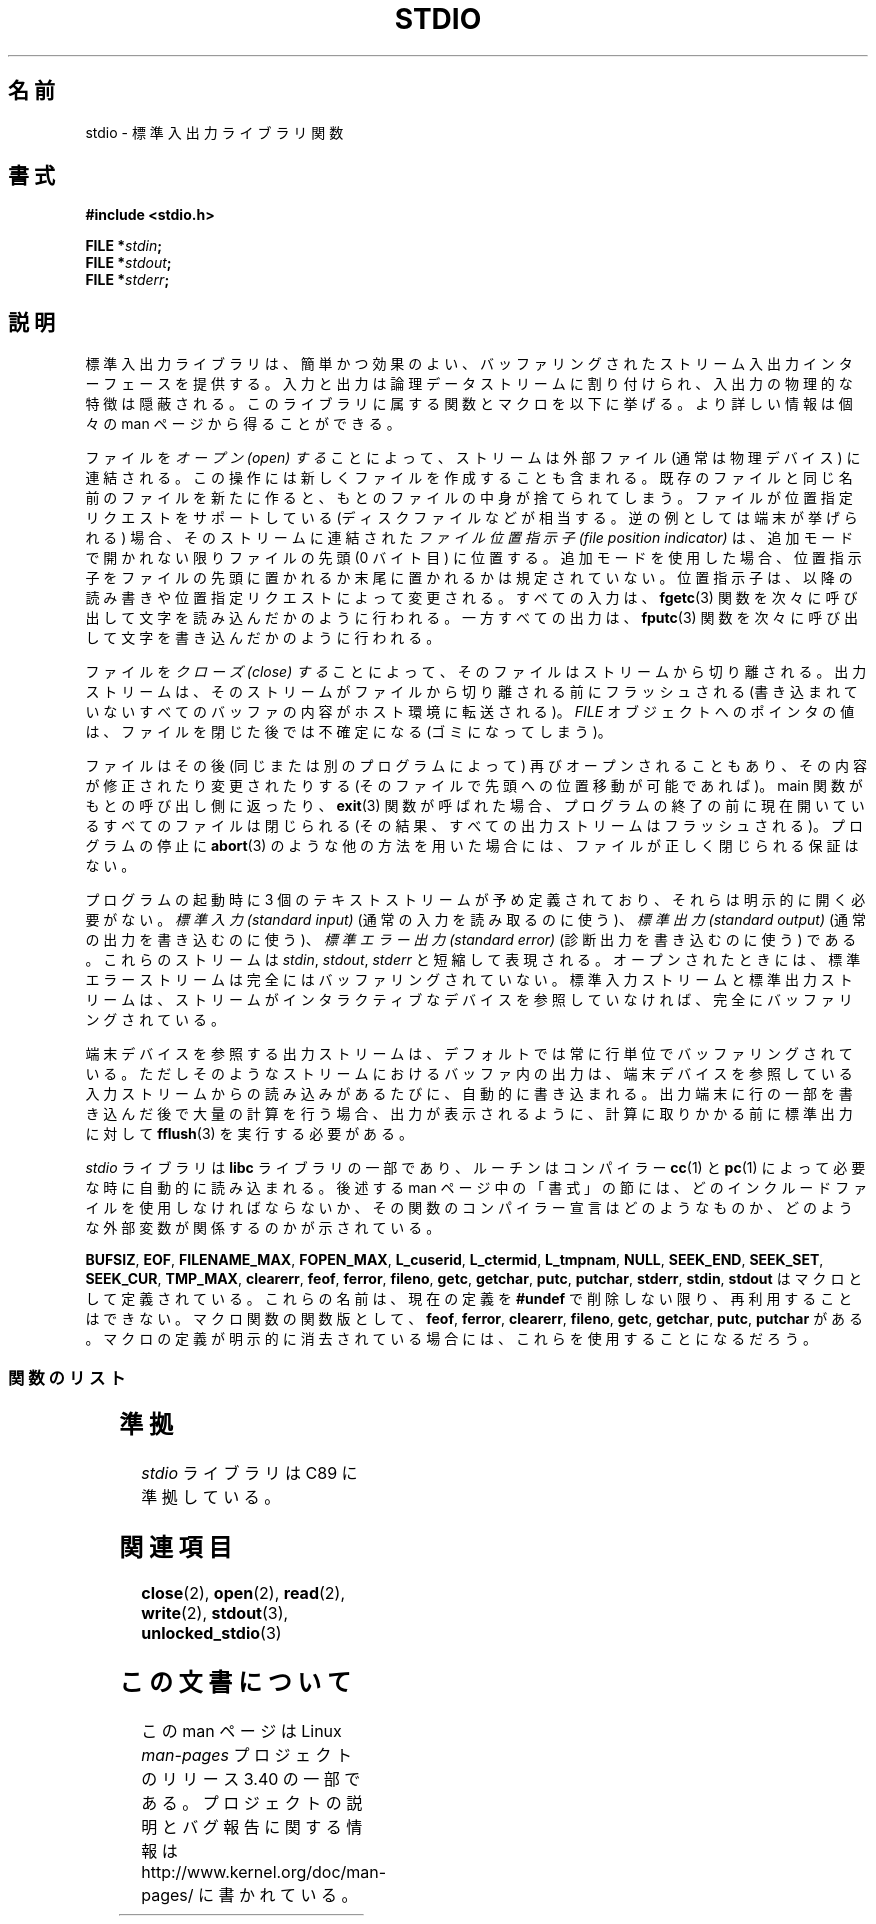 .\" Copyright (c) 1990, 1991 Regents of the University of California.
.\" All rights reserved.
.\"
.\" Redistribution and use in source and binary forms, with or without
.\" modification, are permitted provided that the following conditions
.\" are met:
.\" 1. Redistributions of source code must retain the above copyright
.\"    notice, this list of conditions and the following disclaimer.
.\" 2. Redistributions in binary form must reproduce the above copyright
.\"    notice, this list of conditions and the following disclaimer in the
.\"    documentation and/or other materials provided with the distribution.
.\" 3. All advertising materials mentioning features or use of this software
.\"    must display the following acknowledgement:
.\"	This product includes software developed by the University of
.\"	California, Berkeley and its contributors.
.\" 4. Neither the name of the University nor the names of its contributors
.\"    may be used to endorse or promote products derived from this software
.\"    without specific prior written permission.
.\"
.\" THIS SOFTWARE IS PROVIDED BY THE REGENTS AND CONTRIBUTORS ``AS IS'' AND
.\" ANY EXPRESS OR IMPLIED WARRANTIES, INCLUDING, BUT NOT LIMITED TO, THE
.\" IMPLIED WARRANTIES OF MERCHANTABILITY AND FITNESS FOR A PARTICULAR PURPOSE
.\" ARE DISCLAIMED.  IN NO EVENT SHALL THE REGENTS OR CONTRIBUTORS BE LIABLE
.\" FOR ANY DIRECT, INDIRECT, INCIDENTAL, SPECIAL, EXEMPLARY, OR CONSEQUENTIAL
.\" DAMAGES (INCLUDING, BUT NOT LIMITED TO, PROCUREMENT OF SUBSTITUTE GOODS
.\" OR SERVICES; LOSS OF USE, DATA, OR PROFITS; OR BUSINESS INTERRUPTION)
.\" HOWEVER CAUSED AND ON ANY THEORY OF LIABILITY, WHETHER IN CONTRACT, STRICT
.\" LIABILITY, OR TORT (INCLUDING NEGLIGENCE OR OTHERWISE) ARISING IN ANY WAY
.\" OUT OF THE USE OF THIS SOFTWARE, EVEN IF ADVISED OF THE POSSIBILITY OF
.\" SUCH DAMAGE.
.\"
.\"     @(#)stdio.3	6.5 (Berkeley) 5/6/91
.\"
.\" Converted for Linux, Mon Nov 29 16:07:22 1993, faith@cs.unc.edu
.\" Modified, 2001-12-26, aeb
.\"
.\"*******************************************************************
.\"
.\" This file was generated with po4a. Translate the source file.
.\"
.\"*******************************************************************
.TH STDIO 3 2001\-12\-26 "" "Linux Programmer's Manual"
.SH 名前
stdio \- 標準入出力ライブラリ関数
.SH 書式
\fB#include <stdio.h>\fP
.sp
\fBFILE *\fP\fIstdin\fP\fB;\fP
.br
\fBFILE *\fP\fIstdout\fP\fB;\fP
.br
\fBFILE *\fP\fIstderr\fP\fB;\fP
.SH 説明
標準入出力ライブラリは、簡単かつ効果のよい、 バッファリングされたストリーム入出力インターフェースを提供する。
入力と出力は論理データストリームに割り付けられ、 入出力の物理的な特徴は隠蔽される。 このライブラリに属する関数とマクロを以下に挙げる。
より詳しい情報は個々の man ページから得ることができる。
.PP
ファイルを \fIオープン (open) する\fP ことによって、 ストリームは外部ファイル (通常は物理デバイス) に連結される。
この操作には新しくファイルを作成することも含まれる。 既存のファイルと同じ名前のファイルを新たに作ると、 もとのファイルの中身が捨てられてしまう。
ファイルが位置指定リクエストをサポートしている (ディスクファイルなどが相当する。逆の例としては端末が挙げられる) 場合、 そのストリームに連結された
\fIファイル位置指示子 (file position indicator)\fP は、追加モードで開かれない限りファイルの先頭 (0 バイト目)
に位置する。 追加モードを使用した場合、 位置指示子をファイルの先頭に置かれるか末尾に置かれるかは規定されていない。 位置指示子は、
以降の読み書きや位置指定リクエストによって変更される。 すべての入力は、 \fBfgetc\fP(3)
関数を次々に呼び出して文字を読み込んだかのように行われる。 一方すべての出力は、 \fBfputc\fP(3)
関数を次々に呼び出して文字を書き込んだかのように行われる。
.PP
ファイルを \fIクローズ (close) する\fP ことによって、そのファイルはストリームから切り離される。
出力ストリームは、そのストリームがファイルから切り離される前にフラッシュされる (書き込まれていないすべてのバッファの内容がホスト環境に転送される)。
\fIFILE\fP オブジェクトへのポインタの値は、 ファイルを閉じた後では不確定になる (ゴミになってしまう)。
.PP
ファイルはその後 (同じまたは別のプログラムによって)  再びオープンされることもあり、 その内容が修正されたり変更されたりする
(そのファイルで先頭への位置移動が可能であれば)。 main 関数がもとの呼び出し側に返ったり、 \fBexit\fP(3)  関数が呼ばれた場合、
プログラムの終了の前に 現在開いているすべてのファイルは閉じられる (その結果、すべての出力ストリームはフラッシュされる)。 プログラムの停止に
\fBabort\fP(3)  のような他の方法を用いた場合には、 ファイルが正しく閉じられる保証はない。
.PP
プログラムの起動時に 3 個のテキストストリームが予め定義されており、 それらは明示的に開く必要がない。 \fI標準入力 (standard
input)\fP (通常の入力を読み取るのに使う)、 \fI標準出力 (standard output)\fP (通常の出力を書き込むのに使う)、
\fI標準エラー出力 (standard error)\fP (診断出力を書き込むのに使う) である。 これらのストリームは \fIstdin\fP,
\fIstdout\fP, \fIstderr\fP と短縮して表現される。 オープンされたときには、 標準エラーストリームは 完全にはバッファリングされていない。
標準入力ストリームと標準出力ストリームは、 ストリームがインタラクティブなデバイスを参照していなければ、 完全にバッファリングされている。
.PP
端末デバイスを参照する出力ストリームは、 デフォルトでは常に行単位でバッファリングされている。 ただしそのようなストリームにおけるバッファ内の出力は、
端末デバイスを参照している入力ストリームからの読み込みがあるたびに、 自動的に書き込まれる。 出力端末に行の一部を書き込んだ後で大量の計算を行う場合、
出力が表示されるように、計算に取りかかる前に標準出力に対して \fBfflush\fP(3)  を実行する必要がある。
.PP
\fIstdio\fP ライブラリは \fBlibc\fP ライブラリの一部であり、ルーチンは コンパイラー \fBcc\fP(1)  と \fBpc\fP(1)
によって必要な時に自動的に読み込まれる。 後述する man ページ中の「書式」の節には、 どのインクルードファイルを使用しなければならないか、
その関数のコンパイラー宣言はどのようなものか、 どのような外部変数が関係するのかが示されている。
.PP
.\" Not on Linux: .BR fropen ,
.\" Not on Linux: .BR fwopen ,
\fBBUFSIZ\fP, \fBEOF\fP, \fBFILENAME_MAX\fP, \fBFOPEN_MAX\fP, \fBL_cuserid\fP,
\fBL_ctermid\fP, \fBL_tmpnam\fP, \fBNULL\fP, \fBSEEK_END\fP, \fBSEEK_SET\fP, \fBSEEK_CUR\fP,
\fBTMP_MAX\fP, \fBclearerr\fP, \fBfeof\fP, \fBferror\fP, \fBfileno\fP, \fBgetc\fP, \fBgetchar\fP,
\fBputc\fP, \fBputchar\fP, \fBstderr\fP, \fBstdin\fP, \fBstdout\fP はマクロとして定義されている。
これらの名前は、現在の定義を \fB#undef\fP で削除しない限り、再利用することはできない。 マクロ関数の関数版として、 \fBfeof\fP,
\fBferror\fP, \fBclearerr\fP, \fBfileno\fP, \fBgetc\fP, \fBgetchar\fP, \fBputc\fP, \fBputchar\fP
がある。 マクロの定義が明示的に消去されている場合には、 これらを使用することになるだろう。
.SS 関数のリスト
.TS
;
lb lb
lb l.
関数	説明
_
clearerr	ストリームの状態の確認とリセット
fclose	ストリームをクローズする
fdopen	ストリームをオープンする
feof	ストリームの状態の確認とリセット
ferror	ストリームの状態の確認とリセット
fflush	ストリームをフラッシュする
fgetc	次の文字または語を入力ストリームから獲得する
fgetpos	ストリームの位置を取得する
fgets	ストリームから行を取得する
fileno	引き数であるストリームの整数値のディスクリプタを返す
fopen	ストリームをオープンする
fprintf	書式付き出力変換
fpurge	ストリームをフラッシュする
fputc	文字または語をストリームに出力する
fputs	行をストリームに出力する
fread	バイナリーストリーム入出力
freopen	ストリームをオープンする
fscanf	書式付き入力変換
fseek	ストリームの位置指示子を移動する
fsetpos	ストリームの位置指示子を移動する
ftell	ストリームの位置を取得する
fwrite	バイナリーストリーム入出力
getc	次の文字または語を入力ストリームから取得する
getchar	次の文字または語を入力ストリームから取得する
gets	行を入力ストリームから取得する
getw	次の文字または語を入力ストリームから取得する
mktemp	他と重ならないテンポラリファイル名を作る
perror	システムエラーメッセージ
printf	書式付き出力変換
putc	文字または語をストリームに出力する
putchar	文字または語をストリームに出力する
puts	行をストリームに出力する
putw	文字または語をストリームに出力する
remove	ディレクトリエントリを削除する
rewind	ストリームの位置指示子を移動する
scanf	書式付き入力変換
setbuf	ストリームのバッファリングの操作
setbuffer	ストリームのバッファリングの操作
setlinebuf	ストリームのバッファリングの操作
setvbuf	ストリームのバッファリングの操作
sprintf	書式付き出力変換
sscanf	書式付き入力変換
strerror	システムエラーメッセージ
sys_errlist	システムエラーメッセージ
sys_nerr	システムエラーメッセージ
tempnam	テンポラリファイルの操作
tmpfile	テンポラリファイルの操作
tmpnam	テンポラリファイルの操作
ungetc	入力ストリームへ 1 文字戻す。
vfprintf	書式付き出力変換
vfscanf	書式付き入力変換
vprintf	書式付き出力変換
vscanf	書式付き入力変換
vsprintf	書式付き出力変換
vsscanf	書式付き入力変換
.TE
.SH 準拠
\fIstdio\fP ライブラリは C89 に準拠している。
.SH 関連項目
\fBclose\fP(2), \fBopen\fP(2), \fBread\fP(2), \fBwrite\fP(2), \fBstdout\fP(3),
\fBunlocked_stdio\fP(3)
.SH この文書について
この man ページは Linux \fIman\-pages\fP プロジェクトのリリース 3.40 の一部
である。プロジェクトの説明とバグ報告に関する情報は
http://www.kernel.org/doc/man\-pages/ に書かれている。

